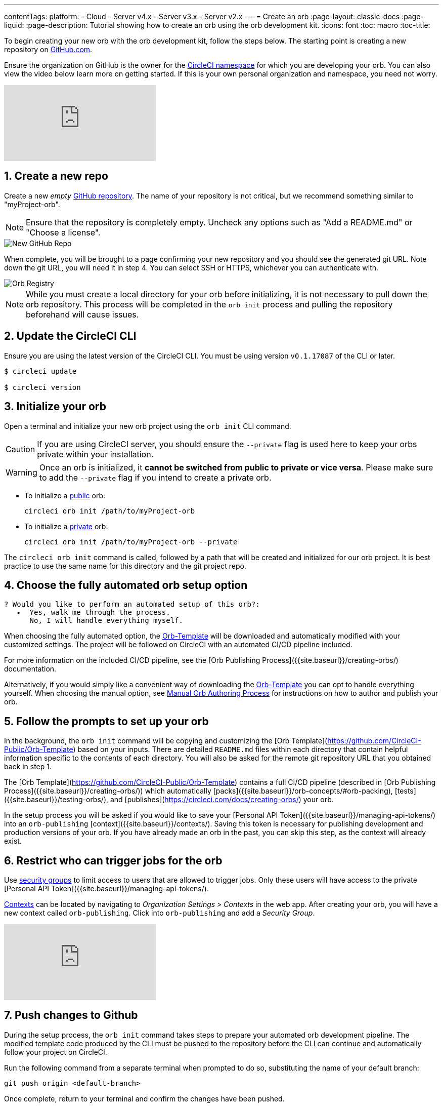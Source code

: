 ---
contentTags: 
  platform:
  - Cloud
  - Server v4.x
  - Server v3.x
  - Server v2.x
---
= Create an orb
:page-layout: classic-docs
:page-liquid:
:page-description: Tutorial showing how to create an orb using the orb development kit.
:icons: font
:toc: macro
:toc-title:

To begin creating your new orb with the orb development kit, follow the steps below. The starting point is creating a new repository on link:https://github.com[GitHub.com].

Ensure the organization on GitHub is the owner for the link:/docs/orb-concepts/#namespaces[CircleCI namespace] for which you are developing your orb. You can also view the video below learn more on getting started. If this is your own personal organization and namespace, you need not worry.

video::5ta4RUwqOBI[youtube]

[#create-a-new-repo]
== 1. Create a new repo

Create a new _empty_ link:https://github.com/new[GitHub repository]. The name of your repository is not critical, but we recommend something similar to "myProject-orb".

NOTE: Ensure that the repository is completely empty. Uncheck any options such as "Add a README.md" or "Choose a license".

image::{{site.baseurl}}/assets/img/docs/new_orb_repo_gh.png[New GitHub Repo]

When complete, you will be brought to a page confirming your new repository and you should see the generated git URL. Note down the git URL, you will need it in step 4. You can select SSH or HTTPS, whichever you can authenticate with. 

image::{{site.baseurl}}/assets/img/docs/github_new_quick_setup.png[Orb Registry]

NOTE: While you must create a local directory for your orb before initializing, it is not necessary to pull down the orb repository. This process will be completed in the `orb init` process and pulling the repository beforehand will cause issues.

== 2. Update the CircleCI CLI

Ensure you are using the latest version of the CircleCI CLI. You must be using version `v0.1.17087` of the CLI or later.

```shell
$ circleci update

$ circleci version
```

== 3. Initialize your orb

Open a terminal and initialize your new orb project using the `orb init` CLI command.

CAUTION: If you are using CircleCI server, you should ensure the `--private` flag is used here to keep your orbs private within your installation.

WARNING: Once an orb is initialized, it **cannot be switched from public to private or vice versa**. Please make sure to add the `--private` flag if you intend to create a private orb.


* To initialize a link:/docs/orb-intro/#public-orbs[public] orb:
+
```shell
circleci orb init /path/to/myProject-orb
```

* To initialize a link:/docs/orb-intro/#private-orbs[private] orb:
+
```shell
circleci orb init /path/to/myProject-orb --private
```

The `circleci orb init` command is called, followed by a path that will be created and initialized for our orb project. It is best practice to use the same name for this directory and the git project repo.


== 4. Choose the fully automated orb setup option

```shell
? Would you like to perform an automated setup of this orb?:
   ▸  Yes, walk me through the process.
      No, I will handle everything myself.
```

When choosing the fully automated option, the link:https://github.com/CircleCI-Public/Orb-Template[Orb-Template] will be downloaded and automatically modified with your customized settings. The project will be followed on CircleCI with an automated CI/CD pipeline included.

For more information on the included CI/CD pipeline, see the [Orb Publishing Process]({{site.baseurl}}/creating-orbs/) documentation.

Alternatively, if you would simply like a convenient way of downloading the link:https://github.com/CircleCI-Public/Orb-Template[Orb-Template] you can opt to handle everything yourself. When choosing the manual option, see link:/docs/orb-author-validate-publish/[Manual Orb Authoring Process] for instructions on how to author and publish your orb.

== 5. Follow the prompts to set up your orb

In the background, the `orb init` command will be copying and customizing the [Orb Template](https://github.com/CircleCI-Public/Orb-Template) based on your inputs. There are detailed `README.md` files within each directory that contain helpful information specific to the contents of each directory. You will also be asked for the remote git repository URL that you obtained back in step 1.

The [Orb Template](https://github.com/CircleCI-Public/Orb-Template) contains a full CI/CD pipeline (described in [Orb Publishing Process]({{site.baseurl}}/creating-orbs/)) which automatically [packs]({{site.baseurl}}/orb-concepts/#orb-packing), [tests]({{site.baseurl}}/testing-orbs/), and [publishes](https://circleci.com/docs/creating-orbs/) your orb.

In the setup process you will be asked if you would like to save your [Personal API Token]({{site.baseurl}}/managing-api-tokens/) into an `orb-publishing` [context]({{site.baseurl}}/contexts/). Saving this token is necessary for publishing development and production versions of your orb. If you have already made an orb in the past, you can skip this step, as the context will already exist.

== 6. Restrict who can trigger jobs for the orb

Use link:/docs/contexts/#restrict-a-context-to-a-security-group-or-groups[security groups] to limit access to users that are allowed to trigger jobs. Only these users will have access to the private [Personal API Token]({{site.baseurl}}/managing-api-tokens/).

link:/docs/contexts/#restricting-a-context[Contexts] can be located by navigating to _Organization Settings > Contexts_ in the web app. After creating your orb, you will have a new context called `orb-publishing`. Click into `orb-publishing` and add a _Security Group_.

video::ImPE969yv08[youtube]

== 7. Push changes to Github

During the setup process, the `orb init` command takes steps to prepare your automated orb development pipeline. The modified template code produced by the CLI must be pushed to the repository before the CLI can continue and automatically follow your project on CircleCI. 

Run the following command from a separate terminal when prompted to do so, substituting the name of your default branch:

```shell
git push origin <default-branch>
```
    
Once complete, return to your terminal and confirm the changes have been pushed.

== 8. Complete the setup

Once the changes have been pushed, return to your terminal and continue the setup process. The CLI will now automatically follow the project on CircleCI, and attempt to trigger a pipeline to build and test your orb with sample code.

You will be provided with a link to the project building on CircleCI where you can view the full pipeline. You should also see the CLI has automatically migrated you into a new development branch, named `alpha`. You can use any branch naming you would like, you do not need to exclusively develop on `alpha`.

== 9. Enable Dynamic Configuration

Because we are making use of [dynamic configuration]({{site.baseurl}}/dynamic-config/), we must first enable this feature. You will receive an error on your first pipeline that will state that this feature is not yet enabled.

Following the [Getting started with dynamic config in CircleCI]({{site.baseurl}}/dynamic-config/#getting-started-with-dynamic-config-in-circleci), open the **Project Settings** page for your orb on CircleCI, navigate to the **Advanced** tab, and click on the **Enable dynamic config using setup workflows** button.

Once enabled, all future commits to your project will run through the full pipeline and test your orb. We could manually re-run the pipeline at this point, but since we are only working with sample code at this moment, we don't need to.

== 10. Develop your orb

From a non-default branch (you will be moved to the `alpha` branch automatically at setup), begin modifying the sample orb code to fit your requirements. On each _push_, your orb will be automatically built and tested. More information on developing your orb can be found on the link:/docs/orb-author/#writing-your-orb[orb authoring process] page.

Be sure to view the link:https://github.com/CircleCI-Public/Orb-Template/blob/main/.circleci/test-deploy.yml[.circleci/test-deploy] file to view how your orb components are being tested, and modify your tests as you change your orb. Learn more about testing your orb on the [orb testing methodologies]({{site.baseurl}}/testing-orbs/) page.

When you are ready to deploy the first production version of your orb, find information on deploying changes on the link:/docs/creating-orbs/[Orb Publishing Process] page.

video::kTeRJrwxShI[youtube]